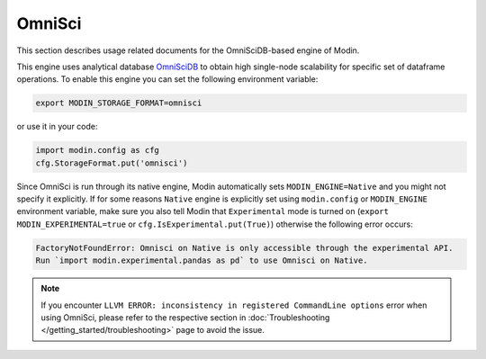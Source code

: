 OmniSci
=======

This section describes usage related documents for the OmniSciDB-based engine of Modin.

This engine uses analytical database OmniSciDB_ to obtain high single-node scalability for
specific set of dataframe operations.
To enable this engine you can set the following environment variable:

.. code-block:: bash

   export MODIN_STORAGE_FORMAT=omnisci

or use it in your code:

.. code-block:: python

   import modin.config as cfg
   cfg.StorageFormat.put('omnisci')

Since OmniSci is run through its native engine, Modin automatically sets ``MODIN_ENGINE=Native`` and you might not specify it explicitly.
If for some reasons ``Native`` engine is explicitly set using ``modin.config`` or
``MODIN_ENGINE`` environment variable, make sure you also tell Modin that
``Experimental`` mode is turned on (``export MODIN_EXPERIMENTAL=true`` or 
``cfg.IsExperimental.put(True)``) otherwise the following error occurs:

.. code-block:: bash

   FactoryNotFoundError: Omnisci on Native is only accessible through the experimental API.
   Run `import modin.experimental.pandas as pd` to use Omnisci on Native.


.. note::
   If you encounter ``LLVM ERROR: inconsistency in registered CommandLine options`` error when using OmniSci,
   please refer to the respective section in :doc:`Troubleshooting </getting_started/troubleshooting>` page to avoid the issue.

.. _OmnisciDB: https://www.omnisci.com/platform/omniscidb
